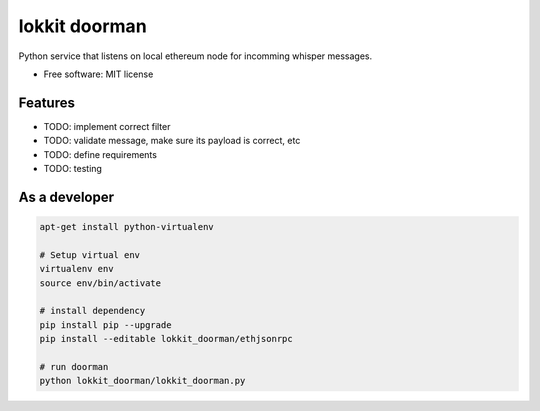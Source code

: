 ===============================
lokkit doorman
===============================

Python service that listens on local ethereum node for incomming whisper messages.

* Free software: MIT license

Features
--------

* TODO: implement correct filter
* TODO: validate message, make sure its payload is correct, etc
* TODO: define requirements
* TODO: testing

As a developer
------------------

.. code-block:: bash

  apt-get install python-virtualenv

  # Setup virtual env
  virtualenv env
  source env/bin/activate

  # install dependency
  pip install pip --upgrade
  pip install --editable lokkit_doorman/ethjsonrpc

  # run doorman
  python lokkit_doorman/lokkit_doorman.py
